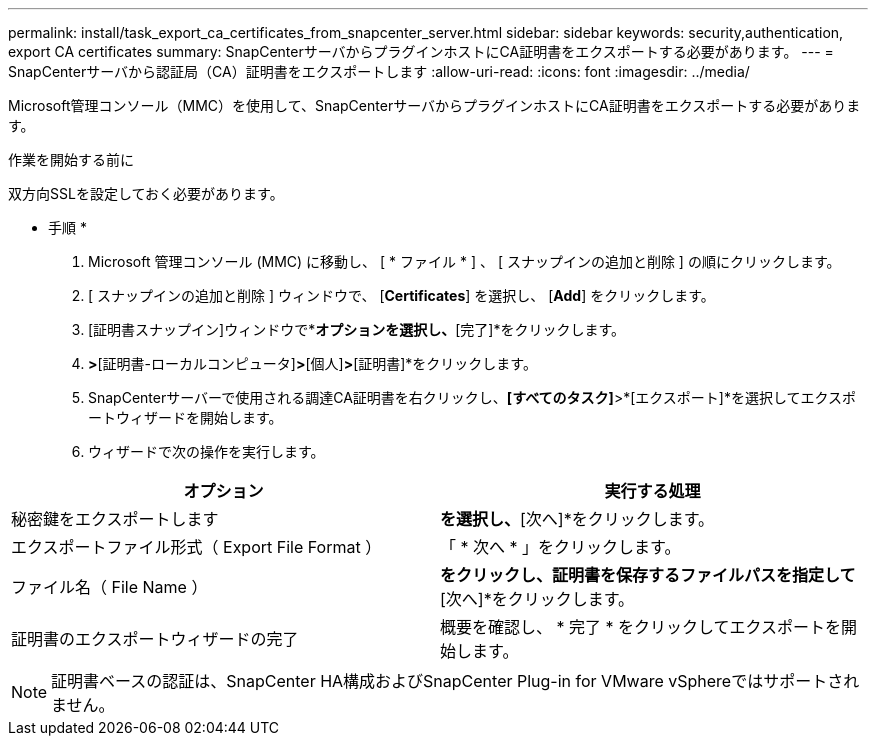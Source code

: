 ---
permalink: install/task_export_ca_certificates_from_snapcenter_server.html 
sidebar: sidebar 
keywords: security,authentication, export CA certificates 
summary: SnapCenterサーバからプラグインホストにCA証明書をエクスポートする必要があります。 
---
= SnapCenterサーバから認証局（CA）証明書をエクスポートします
:allow-uri-read: 
:icons: font
:imagesdir: ../media/


[role="lead"]
Microsoft管理コンソール（MMC）を使用して、SnapCenterサーバからプラグインホストにCA証明書をエクスポートする必要があります。

.作業を開始する前に
双方向SSLを設定しておく必要があります。

* 手順 *

. Microsoft 管理コンソール (MMC) に移動し、 [ * ファイル * ] 、 [ スナップインの追加と削除 ] の順にクリックします。
. [ スナップインの追加と削除 ] ウィンドウで、 [*Certificates*] を選択し、 [*Add*] をクリックします。
. [証明書スナップイン]ウィンドウで*[コンピューターアカウント]*オプションを選択し、*[完了]*をクリックします。
. [コンソールルート]*>*[証明書-ローカルコンピュータ]*>*[個人]*>*[証明書]*をクリックします。
. SnapCenterサーバーで使用される調達CA証明書を右クリックし、*[すべてのタスク]*>*[エクスポート]*を選択してエクスポートウィザードを開始します。
. ウィザードで次の操作を実行します。


|===
| オプション | 実行する処理 


 a| 
秘密鍵をエクスポートします
 a| 
[いいえ、秘密鍵をエクスポートしない]*を選択し、*[次へ]*をクリックします。



 a| 
エクスポートファイル形式（ Export File Format ）
 a| 
「 * 次へ * 」をクリックします。



 a| 
ファイル名（ File Name ）
 a| 
[参照]*をクリックし、証明書を保存するファイルパスを指定して*[次へ]*をクリックします。



 a| 
証明書のエクスポートウィザードの完了
 a| 
概要を確認し、 * 完了 * をクリックしてエクスポートを開始します。

|===

NOTE: 証明書ベースの認証は、SnapCenter HA構成およびSnapCenter Plug-in for VMware vSphereではサポートされません。
